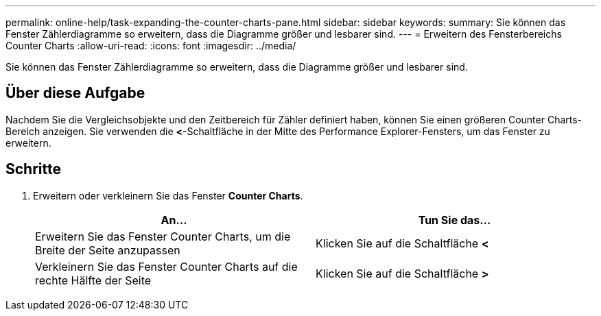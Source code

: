 ---
permalink: online-help/task-expanding-the-counter-charts-pane.html 
sidebar: sidebar 
keywords:  
summary: Sie können das Fenster Zählerdiagramme so erweitern, dass die Diagramme größer und lesbarer sind. 
---
= Erweitern des Fensterbereichs Counter Charts
:allow-uri-read: 
:icons: font
:imagesdir: ../media/


[role="lead"]
Sie können das Fenster Zählerdiagramme so erweitern, dass die Diagramme größer und lesbarer sind.



== Über diese Aufgabe

Nachdem Sie die Vergleichsobjekte und den Zeitbereich für Zähler definiert haben, können Sie einen größeren Counter Charts-Bereich anzeigen. Sie verwenden die *<*-Schaltfläche in der Mitte des Performance Explorer-Fensters, um das Fenster zu erweitern.



== Schritte

. Erweitern oder verkleinern Sie das Fenster *Counter Charts*.
+
[cols="1a,1a"]
|===
| An... | Tun Sie das... 


 a| 
Erweitern Sie das Fenster Counter Charts, um die Breite der Seite anzupassen
 a| 
Klicken Sie auf die Schaltfläche *<*



 a| 
Verkleinern Sie das Fenster Counter Charts auf die rechte Hälfte der Seite
 a| 
Klicken Sie auf die Schaltfläche *>*

|===

